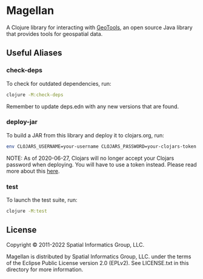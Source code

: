 * Magellan

A Clojure library for interacting with [[https://geotools.org/][GeoTools]], an open source Java
library that provides tools for geospatial data.

** Useful Aliases
*** check-deps

To check for outdated dependencies, run:

#+begin_src sh
clojure -M:check-deps
#+end_src

Remember to update deps.edn with any new versions that are found.

*** deploy-jar

To build a JAR from this library and deploy it to clojars.org, run:

#+begin_src sh
env CLOJARS_USERNAME=your-username CLOJARS_PASSWORD=your-clojars-token clojure -M:deploy-jar
#+end_src

NOTE: As of 2020-06-27, Clojars will no longer accept your Clojars
password when deploying. You will have to use a token instead. Please
read more about this [[https://github.com/clojars/clojars-web/wiki/Deploy-Tokens][here]].

*** test

To launch the test suite, run:

#+begin_src sh
clojure -M:test
#+end_src

** License

Copyright © 2011-2022 Spatial Informatics Group, LLC.

Magellan is distributed by Spatial Informatics Group, LLC. under the
terms of the Eclipse Public License version 2.0 (EPLv2). See
LICENSE.txt in this directory for more information.
